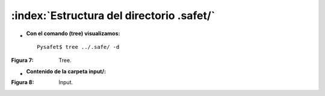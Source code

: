 ============================================
:index:`Estructura del directorio .safet/`
============================================

 
- :Con el comando (tree) visualizamos:
 
 ::
 
	Pysafet$ tree ../.safe/ -d


.. image::			
		  ../../_static/listasafet.png
		  :width: 500px

:Figura 7: Tree.

- :Contenido de la carpeta input/:

.. image::
		  ../../_static/input.png

:Figura 8: Input.



	

